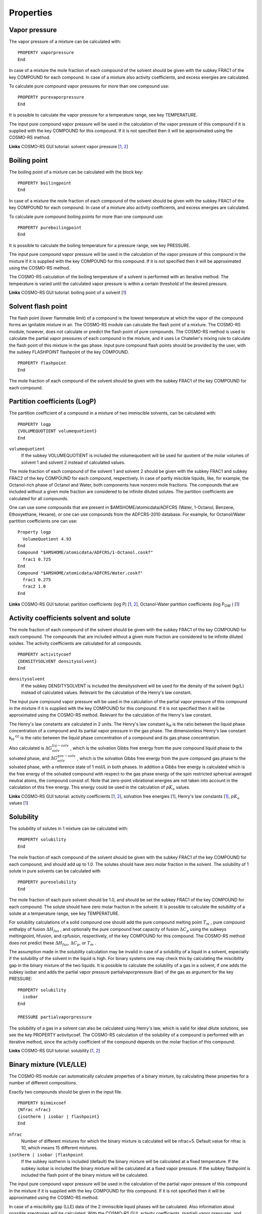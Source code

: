
Properties
**********

.. _metatag VAPOR_PRESSURE: 
.. index:: solvent vapor pressure 
.. index:: vapor pressure

Vapor pressure
==============

The vapor pressure of a mixture can be calculated with: 

.. _keyscheme PROPERTY_vaporpressure: 

::

   PROPERTY vaporpressure
   End

In case of a mixture the mole fraction of each compound of the solvent should be given with the subkey  FRAC1 of the key COMPOUND for each compound. In case of a mixture also activity coefficients, and excess energies are calculated. 

To calculate pure compound vapor pressures for more than one compound use: 

.. _keyscheme PROPERTY_purevaporpressure: 

::

   PROPERTY purevaporpressure
   End

It is possible to calculate the vapor pressure for a temperature range, see key TEMPERATURE. 

The input pure compound vapor pressure will be used in the calculation of the vapor pressure of this compound if it is supplied with the key COMPOUND for this compound. If it is not specified then it will be approximated using the COSMO-RS method. 

**Links** COSMO-RS GUI tutorial: solvent vapor pressure [`1  <../Tutorials/COSMO-RS/COSMO-RS_overview_properties.html#step-2-vapor-pressure>`__, `2  <../Tutorials/COSMO-RS/The_COSMO-RS_compound_database.html#parametrization-of-adf-cosmo-rs-ghydr-vapor-pressures-partition-coefficients>`__] 

.. _metatag BOILING_POINT: 
.. index:: solvent boiling point 
.. index:: boiling point

Boiling point
=============

The boiling point of a mixture can be calculated with the block key: 

.. _keyscheme PROPERTY_boilingpoint: 

::

   PROPERTY boilingpoint
   End

In case of a mixture the mole fraction of each compound of the solvent should be given with the subkey  FRAC1 of the key COMPOUND for each compound. In case of a mixture also activity coefficients, and excess energies are calculated. 

To calculate pure compound boiling points for more than one compound use: 

.. _keyscheme PROPERTY_pureboilingpoint: 

::

   PROPERTY pureboilingpoint
   End

It is possible to calculate the boiling temperature for a pressure range, see key PRESSURE. 

The input pure compound vapor pressure will be used in the calculation of the vapor pressure of this compound in the mixture if it is supplied with the key COMPOUND for this compound. If it is not specified then it will be approximated using the COSMO-RS method. 

The COSMO-RS calculation of the boiling temperature of a solvent is performed with an iterative method. The temperature is varied until the calculated vapor pressure is within a certain threshold of the desired pressure. 

**Links** COSMO-RS GUI tutorial: boiling point of a solvent [`1  <../Tutorials/COSMO-RS/COSMO-RS_overview_properties.html#step-3-boiling-point>`__] 

.. _metatag FLASH_POINT: 
.. index:: solvent flash point 
.. index:: flash point

Solvent flash point
===================

The flash point (lower flammable limit) of a compound is the lowest temperature at which the vapor of the compound forms an ignitable mixture in air. The COSMO-RS module can calculate the flash point of a mixture. The COSMO-RS module, however, does not calculate or predict the flash point of pure compounds. The COSMO-RS method is used to calculate the partial vapor pressures of each compound in the mixture, and it uses Le Chatelier's mixing rule to calculate the flash point of this mixture in the gas phase. Input pure compound flash points should be provided by the user, with the subkey FLASHPOINT flashpoint of the key COMPOUND. 

.. _keyscheme PROPERTY_flashpoint: 

::

   PROPERTY flashpoint
   End

The mole fraction of each compound of the solvent should be given with the subkey  FRAC1 of the key COMPOUND for each compound. 

.. _metatag LOGP: 
.. index:: partition coefficients 
.. index:: log P
.. index:: Octanol/Water partition coefficients

Partition coefficients (LogP)
=============================

The partition coefficient of a compound in a mixture of two immiscible solvents, can be calculated with: 

.. _keyscheme PROPERTY_logp: 

::

   PROPERTY logp
   {VOLUMEQUOTIENT volumequotient}
   End

``volumequotient``
   If the subkey VOLUMEQUOTIENT is included the volumequotient will be used for quotient of the molar volumes of solvent 1 and solvent 2 instead of calculated values. 

The mole fraction of each compound of the solvent 1 and solvent 2 should be given with the subkey  FRAC1 and subkey FRAC2 of the key COMPOUND for each compound, respectively. In case of partly miscible liquids, like, for example, the Octanol-rich phase of Octanol and Water, both components have nonzero mole fractions.  The compounds that are included without a given mole fraction are considered to be infinite diluted solutes. The partition coefficients are calculated for all compounds. 

One can use some compounds that are present in $AMSHOME/atomicdata/ADFCRS (Water, 1-Octanol, Benzene, Ethoxyethane, Hexane), or one can use compounds from the ADFCRS-2010 database. For example, for Octanol/Water partition coefficients one can use: 

::

   Property logp 
     VolumeQuotient 4.93
   End
   Compound "$AMSHOME/atomicdata/ADFCRS/1-Octanol.coskf" 
     frac1 0.725 
   End 
   Compound "$AMSHOME/atomicdata/ADFCRS/Water.coskf" 
     frac1 0.275 
     frac2 1.0 
   End

**Links** COSMO-RS GUI tutorial: partition coefficients (log P) [`1  <../Tutorials/COSMO-RS/COSMO-RS_overview_properties.html#step-6-partition-coefficients-log-p>`__, `2  <../Tutorials/COSMO-RS/The_COSMO-RS_compound_database.html#parametrization-of-adf-cosmo-rs-ghydr-vapor-pressures-partition-coefficients>`__], Octanol-Water partition coefficients (log P\ :sub:`OW` ) [`1  <../Tutorials/COSMO-RS/The_COSMO-RS_compound_database.html#octanol-water-partition-coefficients-log-pow>`__] 

.. _metatag ACTIVITY_COEFFICIENTS: 
.. index:: activity coefficients 
.. index:: Henry's law constants 
.. index:: solvation energies
.. index:: pKa values
.. index:: infinite dilute

Activity coefficients solvent and solute
========================================

The mole fraction of each compound of the solvent should be given with the subkey  FRAC1 of the key COMPOUND for each compound. The compounds that are included without a given mole fraction are considered to be infinite diluted solutes. The activity coefficients are calculated for all compounds. 

.. _keyscheme PROPERTY_activitycoef: 


::

   PROPERTY activitycoef
   {DENSITYSOLVENT densitysolvent}
   End

``densitysolvent``
   If the subkey DENSITYSOLVENT is included the densitysolvent will be used for the density of the solvent (kg/L) instead of calculated values. Relevant for the calculation of the Henry's law constant. 

The input pure compound vapor pressure will be used in the calculation of the partial vapor pressure of this compound in the mixture if it is supplied with the key COMPOUND for this compound. If it is not specified then it will be approximated using the COSMO-RS method. Relevant for the calculation of the Henry's law constant. 

The Henry's law constants are calculated in 2 units. The Henry's law constant k\ :sub:`H`  is the ratio between the liquid phase concentration of a compound and its partial vapor pressure in the gas phase. The dimensionless Henry's law constant k\ :sub:`H` \ :sup:`cc`  is the ratio between the liquid phase concentration of a compound and its gas phase concentration. 

Also calculated is :math:`\Delta G_{solv}^{liq-solv}` , which is the solvation Gibbs free energy from the pure compound liquid phase to the solvated phase, and :math:`\Delta G_{solv}^{gas-solv}` , which is the solvation Gibbs free energy from the pure compound gas phase to the solvated phase, with a reference state of 1 mol/L in both phases. In addition a Gibbs free energy is calculated which is the free energy of the solvated compound with respect to the gas phase energy of the spin restricted spherical averaged neutral atoms, the compound consist of. Note that zero-point vibrational energies are not taken into account in the calculation of this free energy. This energy could be used in the calculation of :math:`pK_a` values. 

**Links** COSMO-RS GUI tutorial: activity coefficients [`1  <../Tutorials/COSMO-RS/COSMO-RS_overview_properties.html#step-5-activity-coefficients-henry-coefficients-solvation-free-energies>`__, `2  <../Tutorials/COSMO-RS/The_COSMO-RS_compound_database.html#large-infinite-dilution-activity-coefficients-in-water>`__], solvation free energies [`1  <../Tutorials/COSMO-RS/The_COSMO-RS_compound_database.html#parametrization-of-adf-cosmo-rs-ghydr-vapor-pressures-partition-coefficients>`__], Henry's law constants [`1  <../Tutorials/COSMO-RS/The_COSMO-RS_compound_database.html#henry-s-law-constants>`__], :math:`pK_a` values [`1  <../Tutorials/COSMO-RS/pKa_values.html>`__]     

.. _metatag SOLUBILITY: 
.. index:: solubility

Solubility 
==========     

The solubility of solutes in 1 mixture can be calculated with:     

.. _keyscheme PROPERTY_solubility: 

::

  PROPERTY solubility    
  End     

The mole fraction of each compound of the solvent should be given with the subkey  FRAC1 of the key COMPOUND for each compound, and should add up to 1.0. The solutes should have zero molar fraction in the solvent.   The solubility of 1 solute in pure solvents can be calculated with     

.. _keyscheme PROPERTY_puresolubility: 

::

  PROPERTY puresolubility    
  End     

The mole fraction of each pure solvent should be 1.0, and should be set the subkey  FRAC1 of the key COMPOUND for each compound. The solute should have zero molar fraction in the solvent.   It is possible to calculate the solubility of a solute at a temperature range, see key TEMPERATURE.   

For solubility calculations of a solid compound one should add the pure compound melting point :math:`T_m` , pure compound enthalpy of fusion :math:`\Delta H_{fus}` , and optionally the pure compound heat capacity of fusion :math:`\Delta C_p`  using the subkeys meltingpoint, hfusion, and cpfusion, respectively, of the key COMPOUND for this compound. The COSMO-RS method does not predict these :math:`\Delta H_{fus}`, :math:`\Delta C_p`, or :math:`T_m` .

The assumption made in the solubility calculation may be invalid in case of a solubility of a liquid in a solvent, especially if the solubility of the solvent in the liquid is high. For binary systems one may check this by calculating the miscibility gap in the binary mixture of the two liquids.   It is possible to calculate the solubility of a gas in a solvent, if one adds the subkey isobar and adds the partial vapor pressure partialvaporpressure (bar) of the gas as argument for the key PRESSURE:

::

  PROPERTY solubility      
    isobar    
  End    

  PRESSURE partialvaporpressure  

The solubility of a gas in a solvent can also be calculated using Henry's law, which is valid for ideal dilute solutions, see see the key PROPERTY activitycoef.   The COSMO-RS calculation of the solubility of a compound is performed with an iterative method, since the activity coefficient of the compound depends on the molar fraction of this compound.   

**Links** COSMO-RS GUI tutorial: solubility [`1  <../Tutorials/COSMO-RS/COSMO-RS_overview_properties.html#step-7-solubility>`__, `2  <../Tutorials/COSMO-RS/The_COSMO-RS_compound_database.html#solubility-of-vanillin-in-organic-solvents>`__]  

.. _metatag BINARY_MIXTURE: 
.. index:: binary mixture 
.. index:: VLE diagram 
.. index:: LLE diagram
.. index:: VLE binary mixture 
.. index:: LLE binary mixture 
.. index:: excess energies

Binary mixture (VLE/LLE)
========================

The COSMO-RS module can automatically calculate properties of a binary mixture, by calculating these properties for a number of different compositions. 

Exactly two compounds should be given in the input file. 

.. _keyscheme PROPERTY_binmixcoef: 

::

   PROPERTY binmixcoef
   {Nfrac nfrac}
   {isotherm | isobar | flashpoint}
   End

``nfrac``
   Number of different mixtures for which the binary mixture is calculated will be nfrac+5. Default value for nfrac is 10, which means 15 different mixtures. 

``isotherm | isobar |flashpoint``
   If the subkey isotherm is included (default) the binary mixture will be calculated at a fixed temperature. If the subkey isobar is included the binary mixture will be calculated at a fixed vapor pressure. If the subkey flashpoint is included the flash point of the binary mixture will be calculated. 

The input pure compound vapor pressure will be used in the calculation of the partial vapor pressure of this compound in the mixture if it is supplied with the key COMPOUND for this compound. If it is not specified then it will be approximated using the COSMO-RS method. 

In case of a miscibility gap (LLE) data of the 2 immiscible liquid phases will be calculated. Also information about possible azeotropes will be calculated. With the COSMO-RS GUI, activity coefficients, (partial) vapor pressures, and excess energies can be viewed. 

**Links** COSMO-RS GUI tutorial: vapor-liquid diagram binary mixture (VLE/LLE) [`1  <../Tutorials/COSMO-RS/COSMO-RS_overview_properties.html#step-8-binary-mixtures-vle-lle>`__, `2  <../Tutorials/COSMO-RS/The_COSMO-RS_compound_database.html#binary-mixture-of-methanol-and-hexane>`__] 


.. _metatag TERNARY_MIXTURE: 
.. index:: ternary mixture
.. index:: VLE ternary mixture
.. index:: LLE ternary mixture

Ternary mixture (VLE/LLE)
=========================

The COSMO-RS module can automatically calculate properties of a ternary mixture, by calculating these properties for a number of different compositions. Exactly three compounds should be given in the input file.     

.. _keyscheme PROPERTY_ternarymix: 

:: 

  PROPERTY ternarymix    
    {Nfrac nfrac}    
    {isotherm | isobar |flashpoint}    
  End   

``nfrac``     
    Number of different mixtures for which the ternary mixture is calculated will be (nfrac+1)*(nfrac+2)/2. Default value for nfrac is 10, which means 55 different mixtures.    

``isotherm | isobar | flashpoint``     
    If the subkey isotherm is included (default) the ternary mixture will be calculated at a fixed temperature. If the subkey isobar is included the ternary mixture will be calculated at a fixed vapor pressure. If the subkey flashpoint is included the flash point of the ternary mixture will be calculated.   

The input pure compound vapor pressure will be used in the calculation of the partial vapor pressure of this compound in the mixture if it is supplied with the key COMPOUND for this compound. If it is not specified then it will be approximated using the COSMO-RS method.   

In case of a miscibility gap liquid-liquid equilibrium (LLE) data such as tie lines and an approximate phase diagram, are calculated. With the COSMO-RS GUI, activity coefficients, (partial) vapor pressures, and excess energies can be viewed as a colormap in a 2-dimensional plot with 2 of the liquid compositions on the axes.    


**Links** COSMO-RS GUI tutorial: ternary mixtures (VLE/LLE) [`1  <../Tutorials/COSMO-RS/COSMO-RS_overview_properties.html#step-9-ternary-mixtures-vle-lle>`__]

.. _metatag COMPOSITION_LINE: 
.. index:: composition line

Solvents s1 - s2 Composition Line 
=================================     

The COSMO-RS module can linear interpolate between the compositions of solvent 1 and solvent 2, which both could be mixtures, and calculate properties, like activity coefficients, and excess energies. This property calculation does not calculate a possible miscibility gap.   The mole fraction of each compound of the solvent 1 and solvent 2 should be given with the subkey FRAC1 and subkey FRAC2 of the key COMPOUND for each compound, respectively.     

.. _keyscheme PROPERTY_compositionline: 

::                 

  PROPERTY compositionline    
    {Nfrac nfrac}    
    {isotherm | isobar | flashpoint}    
  End   

  
``nfrac``     
  Number of different mixtures of the 2 solvents is calculated will be (nfrac+1). Default value for nfrac is 10, which means 11 different mixtures.    

``isotherm | isobar | flashpoint``
  If the subkey isotherm is included (default) a fixed temperature will be used. If the subkey isobar is included a fixed vapor pressure will be used. If the subkey flashpoint is included the flashpoint will be calculated.   

**Links** COSMO-RS GUI tutorial: A composition line between solvents s1 and s2 [`1  <../Tutorials/COSMO-RS/COSMO-RS_overview_properties.html#step-10-a-composition-line-between-solvents-s1-and-s2>`__]
